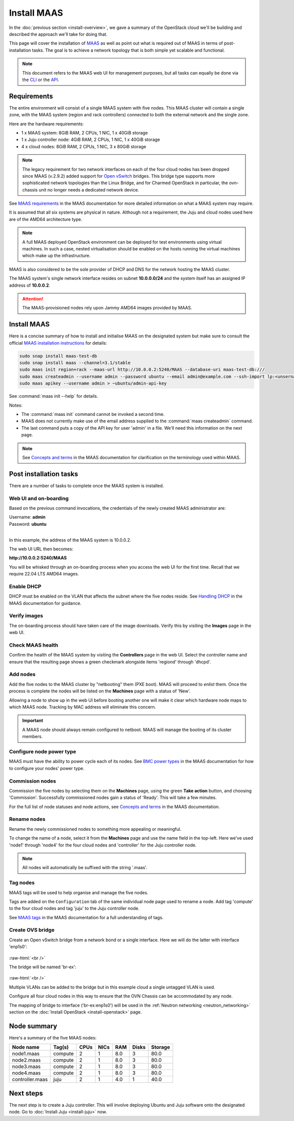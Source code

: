 ============
Install MAAS
============

In the :doc:`previous section <install-overview>`, we gave a summary of the
OpenStack cloud we'll be building and described the approach we'll take for
doing that.

This page will cover the installation of `MAAS`_ as well as point out what is
required out of MAAS in terms of post-installation tasks. The goal is to
achieve a network topology that is both simple yet scalable and functional.

.. note::

   This document refers to the MAAS web UI for management purposes, but all
   tasks can equally be done via the `CLI`_ or the `API`_.

Requirements
------------

The entire environment will consist of a single MAAS system with five nodes.
This MAAS cluster will contain a single zone, with the MAAS system (region and
rack controllers) connected to both the external network and the single zone.

Here are the hardware requirements:

* 1 x MAAS system: 8GiB RAM, 2 CPUs, 1 NIC, 1 x 40GiB storage
* 1 x Juju controller node: 4GiB RAM, 2 CPUs, 1 NIC, 1 x 40GiB storage
* 4 x cloud nodes: 8GiB RAM, 2 CPUs, 1 NIC, 3 x 80GiB storage

.. note::

   The legacy requirement for two network interfaces on each of the four cloud
   nodes has been dropped since MAAS (v.2.9.2) added support for `Open
   vSwitch`_ bridges. This bridge type supports more sophisticated network
   topologies than the Linux Bridge, and for Charmed OpenStack in particular,
   the ovn-chassis unit no longer needs a dedicated network device.

See `MAAS requirements`_ in the MAAS documentation for more detailed
information on what a MAAS system may require.

It is assumed that all six systems are physical in nature. Although not a
requirement, the Juju and cloud nodes used here are of the AMD64 architecture
type.

.. note::

   A full MAAS deployed OpenStack environment can be deployed for test
   environments using virtual machines. In such a case, nested virtualisation
   should be enabled on the hosts running the virtual machines which make up
   the infrastructure.

MAAS is also considered to be the sole provider of DHCP and DNS for the network
hosting the MAAS cluster.

The MAAS system's single network interface resides on subnet
**10.0.0.0/24** and the system itself has an assigned IP address of
**10.0.0.2**.

.. attention::

   The MAAS-provisioned nodes rely upon Jammy AMD64 images provided by MAAS.

.. _install_maas:

Install MAAS
------------

Here is a concise summary of how to install and initialise MAAS on the
designated system but make sure to consult the official `MAAS installation
instructions`_ for details:

.. code-block:: none

   sudo snap install maas-test-db
   sudo snap install maas --channel=3.1/stable
   sudo maas init region+rack --maas-url http://10.0.0.2:5240/MAAS --database-uri maas-test-db:///
   sudo maas createadmin --username admin --password ubuntu --email admin@example.com --ssh-import lp:<unsername>
   sudo maas apikey --username admin > ~ubuntu/admin-api-key

See :command:`maas init --help` for details.

Notes:

* The :command:`maas init` command cannot be invoked a second time.
* MAAS does not currently make use of the email address supplied to the
  :command:`maas createadmin` command.
* The last command puts a copy of the API key for user 'admin' in a file. We'll
  need this information on the next page.

.. note::

   See `Concepts and terms`_ in the MAAS documentation for clarification on the
   terminology used within MAAS.

Post installation tasks
-----------------------

There are a number of tasks to complete once the MAAS system is installed.

Web UI and on-boarding
~~~~~~~~~~~~~~~~~~~~~~

Based on the previous command invocations, the credentials of the newly created
MAAS administrator are:

| Username: **admin**
| Password: **ubuntu**
|

In this example, the address of the MAAS system is 10.0.0.2.

The web UI URL then becomes:

**http://10.0.0.2:5240/MAAS**

You will be whisked through an on-boarding process when you access the web UI
for the first time. Recall that we require 22.04 LTS AMD64 images.

Enable DHCP
~~~~~~~~~~~

DHCP must be enabled on the VLAN that affects the subnet where the five nodes
reside. See `Handling DHCP`_ in the MAAS documentation for guidance.

Verify images
~~~~~~~~~~~~~

The on-boarding process should have taken care of the image downloads. Verify
this by visiting the **Images** page in the web UI.

Check MAAS health
~~~~~~~~~~~~~~~~~

Confirm the health of the MAAS system by visiting the **Controllers** page in
the web UI. Select the controller name and ensure that the resulting page shows
a green checkmark alongside items 'regiond' through 'dhcpd'.

Add nodes
~~~~~~~~~

Add the five nodes to the MAAS cluster by "netbooting" them (PXE boot). MAAS
will proceed to *enlist* them. Once the process is complete the nodes will be
listed on the **Machines** page with a status of 'New'.

Allowing a node to show up in the web UI before booting another one will make
it clear which hardware node maps to which MAAS node. Tracking by MAC address
will eliminate this concern.

.. important::

   A MAAS node should always remain configured to netboot. MAAS will manage the
   booting of its cluster members.

Configure node power type
~~~~~~~~~~~~~~~~~~~~~~~~~

MAAS must have the ability to power cycle each of its nodes. See `BMC power
types`_ in the MAAS documentation for how to configure your nodes' power type.

Commission nodes
~~~~~~~~~~~~~~~~

Commission the five nodes by selecting them on the **Machines** page, using the
green **Take action** button, and choosing 'Commission'. Successfully
commissioned nodes gain a status of 'Ready'. This will take a few minutes.

For the full list of node statuses and node actions, see `Concepts and terms`_
in the MAAS documentation.

Rename nodes
~~~~~~~~~~~~

Rename the newly commissioned nodes to something more appealing or meaningful.

To change the name of a node, select it from the **Machines** page and use the
name field in the top-left. Here we've used 'node1' through 'node4' for the
four cloud nodes and 'controller' for the Juju controller node.

.. note::

   All nodes will automatically be suffixed with the string '.maas'.

.. _tag_nodes:

Tag nodes
~~~~~~~~~

MAAS tags will be used to help organise and manage the five nodes.

Tags are added on the ``Configuration`` tab of the same individual node page
used to rename a node. Add tag 'compute' to the four cloud nodes and tag 'juju'
to the Juju controller node.

See `MAAS tags`_ in the MAAS documentation for a full understanding of tags.

.. _ovs_bridge:

Create OVS bridge
~~~~~~~~~~~~~~~~~

Create an Open vSwitch bridge from a network bond or a single interface. Here
we will do the latter with interface 'enp1s0':

.. figure:: ./media/ovs-bridge-1.png
   :scale: 70%
   :alt: Select interface to use for OVS bridge

.. role:: raw-html(raw)
    :format: html

:raw-html:`<br />`

The bridge will be named 'br-ex':

.. figure:: ./media/ovs-bridge-2.png
   :scale: 70%
   :alt: OVS bridge configuration

.. role:: raw-html(raw)
    :format: html

:raw-html:`<br />`

Multiple VLANs can be added to the bridge but in this example cloud a single
untagged VLAN is used.

Configure all four cloud nodes in this way to ensure that the OVN Chassis can
be accommodated by any node.

The mapping of bridge to interface ('br-ex:enp1s0') will be used in the
:ref:`Neutron networking <neutron_networking>` section on the :doc:`Install
OpenStack <install-openstack>` page.

Node summary
------------

Here's a summary of the five MAAS nodes:

+-----------------+-----------+------+------+-----+-------+---------+
| Node name       | Tag(s)    | CPUs | NICs | RAM | Disks | Storage |
+=================+===========+======+======+=====+=======+=========+
| node1.maas      | compute   | 2    | 1    | 8.0 | 3     | 80.0    |
+-----------------+-----------+------+------+-----+-------+---------+
| node2.maas      | compute   | 2    | 1    | 8.0 | 3     | 80.0    |
+-----------------+-----------+------+------+-----+-------+---------+
| node3.maas      | compute   | 2    | 1    | 8.0 | 3     | 80.0    |
+-----------------+-----------+------+------+-----+-------+---------+
| node4.maas      | compute   | 2    | 1    | 8.0 | 3     | 80.0    |
+-----------------+-----------+------+------+-----+-------+---------+
| controller.maas | juju      | 2    | 1    | 4.0 | 1     | 40.0    |
+-----------------+-----------+------+------+-----+-------+---------+

Next steps
----------

The next step is to create a Juju controller. This will involve deploying
Ubuntu and Juju software onto the designated node. Go to :doc:`Install Juju
<install-juju>` now.

.. LINKS
.. _CLI: https://maas.io/docs/maas-cli
.. _API: https://maas.io/docs/api
.. _MAAS: https://maas.io
.. _MAAS requirements: https://maas.io/docs/snap/2.9/cli/maas-requirements
.. _MAAS installation instructions: https://maas.io/docs/install-from-a-snap
.. _Concepts and terms: https://maas.io/docs/concepts-and-terms
.. _Handling DHCP: https://maas.io/docs/dhcp
.. _BMC power types: https://maas.io/docs/bmc-power-types
.. _MAAS tags: https://maas.io/docs/tags
.. _Open vSwitch: https://docs.openvswitch.org/en/latest/intro/what-is-ovs/
